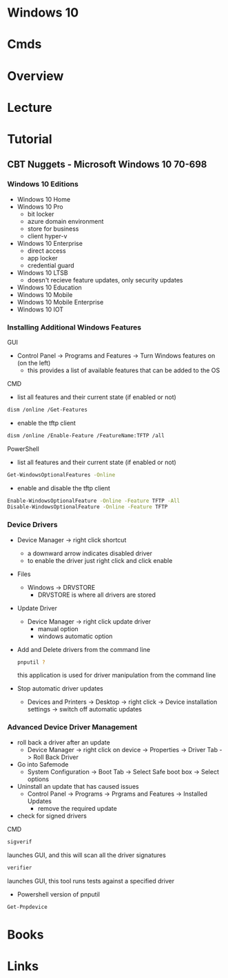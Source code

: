 #+TAGS: windows_10


* Windows 10
* Cmds
* Overview
* Lecture
* Tutorial
** CBT Nuggets - Microsoft Windows 10 70-698
*** Windows 10 Editions  

- Windows 10 Home
- Windows 10 Pro
  - bit locker
  - azure domain environment
  - store for business
  - client hyper-v
- Windows 10 Enterprise
  - direct access
  - app locker 
  - credential guard
- Windows 10 LTSB
  - doesn't recieve feature updates, only security updates
    
- Windows 10 Education
- Windows 10 Mobile
- Windows 10 Mobile Enterprise
- Windows 10 IOT

*** Installing Additional Windows Features
GUI    
- Control Panel -> Programs and Features -> Turn Windows features on (on the left)
  + this provides a list of available features that can be added to the OS
    
CMD
- list all features and their current state (if enabled or not)
#+BEGIN_SRC sh
dism /online /Get-Features
#+END_SRC

- enable the tftp client
#+BEGIN_SRC sh
dism /online /Enable-Feature /FeatureName:TFTP /all
#+END_SRC

PowerShell
- list all features and their current state (if enabled or not)
#+BEGIN_SRC sh
Get-WindowsOptionalFeatures -Online
#+END_SRC

- enable and disable the tftp client
#+BEGIN_SRC sh
Enable-WindowsOptionalFeature -Online -Feature TFTP -All
Disable-WindowsOptionalFeature -Online -Feature TFTP
#+END_SRC

*** Device Drivers
    
- Device Manager -> right click shortcut
  - a downward arrow indicates disabled driver
  - to enable the driver just right click and click enable
    
- Files
  - Windows -> DRVSTORE
    - DRVSTORE is where all drivers are stored
      
- Update Driver
  - Device Manager -> right click update driver
    - manual option
    - windows automatic option
      
- Add and Delete drivers from the command line
  #+BEGIN_SRC sh
  pnputil ?
  #+END_SRC
  this application is used for driver manipulation from the command line
  
- Stop automatic driver updates
  - Devices and Printers -> Desktop -> right click -> Device installation settings -> switch off automatic updates

*** Advanced Device Driver Management

- roll back a driver after an update
  - Device Manager -> right click on device -> Properties -> Driver Tab -> Roll Back Driver
    
- Go into Safemode
  - System Configuration -> Boot Tab -> Select Safe boot box -> Select options
    
- Uninstall an update that has caused issues
  - Control Panel -> Programs -> Prgrams and Features -> Installed Updates
    - remove the required update
      
- check for signed drivers
CMD
#+BEGIN_SRC sh
sigverif
#+END_SRC
launches GUI, and this will scan all the driver signatures

#+BEGIN_SRC sh
verifier
#+END_SRC
launches GUI, this tool runs tests against a specified driver

- Powershell version of pnputil
#+BEGIN_SRC sh
Get-Pnpdevice
#+END_SRC






* Books
* Links
